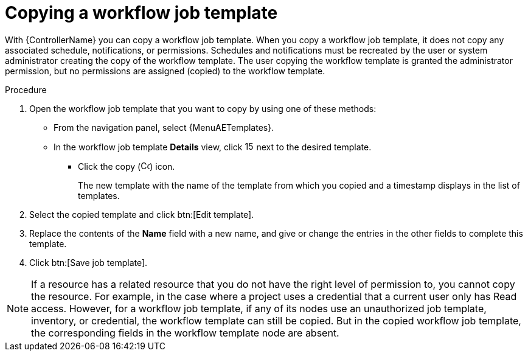 [id="controller-copy-workflow-job-template"]

= Copying a workflow job template

With {ControllerName} you can copy a workflow job template.
When you copy a workflow job template, it does not copy any associated schedule, notifications, or permissions.
Schedules and notifications must be recreated by the user or system administrator creating the copy of the workflow template.
The user copying the workflow template is granted the administrator permission, but no permissions are assigned (copied) to the workflow template.

.Procedure

. Open the workflow job template that you want to copy by using one of these methods:
** From the navigation panel, select {MenuAETemplates}.
** In the workflow job template *Details* view, click image:options_menu.png[15,15] next to the desired template.
*** Click the copy (image:copy.png[Copy icon,15,15]) icon.
+
The new template with the name of the template from which you copied and a timestamp displays in the list of templates.
+
//image::ug-wf-list-view-copy-example.png[Workflow template copy list view]
+
. Select the copied template and click btn:[Edit template].
. Replace the contents of the *Name* field with a new name, and give or change the entries in the other fields to complete this template.
. Click btn:[Save job template].

[NOTE]
====
If a resource has a related resource that you do not have the right level of permission to, you cannot copy the resource. For example, in the case where a project uses a credential that a current user only has Read access.
However, for a workflow job template, if any of its nodes use an unauthorized job template, inventory, or credential, the workflow template can still be copied.
But in the copied workflow job template, the corresponding fields in the workflow template node are absent.
====
